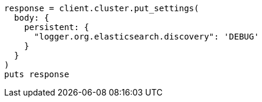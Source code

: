 [source, ruby]
----
response = client.cluster.put_settings(
  body: {
    persistent: {
      "logger.org.elasticsearch.discovery": 'DEBUG'
    }
  }
)
puts response
----

